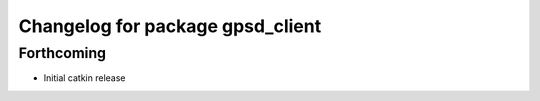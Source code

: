 ^^^^^^^^^^^^^^^^^^^^^^^^^^^^^^^^^
Changelog for package gpsd_client
^^^^^^^^^^^^^^^^^^^^^^^^^^^^^^^^^

Forthcoming
-----------
* Initial catkin release
